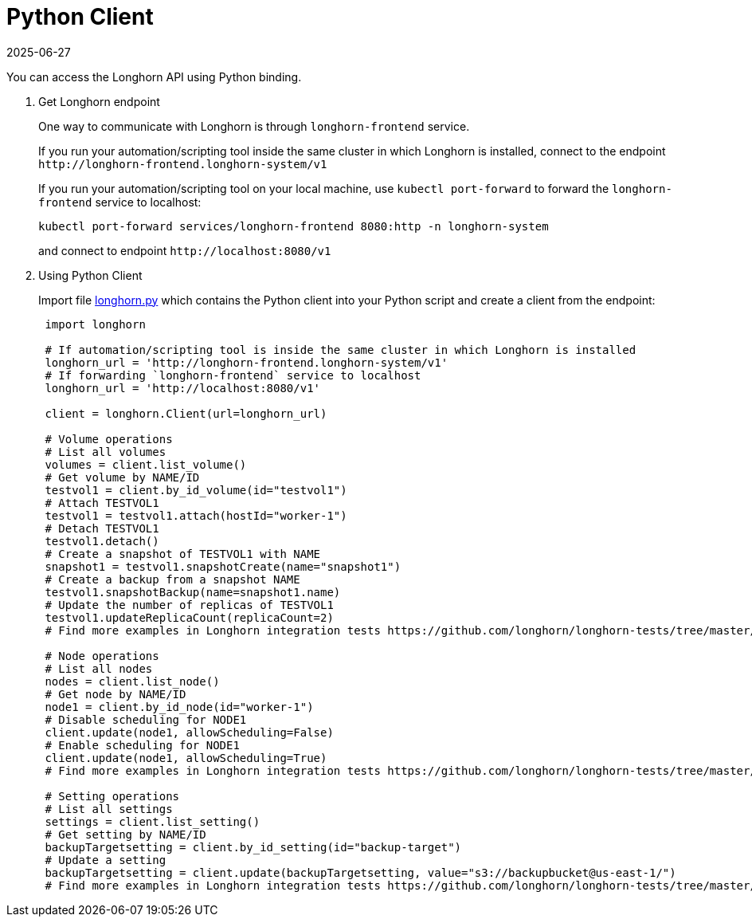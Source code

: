 = Python Client
:revdate: 2025-06-27
:page-revdate: {revdate}
:current-version: {page-component-version}

You can access the Longhorn API using Python binding.

. Get Longhorn endpoint
+
One way to communicate with Longhorn is through `longhorn-frontend` service.
+
If you run your automation/scripting tool inside the same cluster in which Longhorn is installed, connect to the endpoint `+http://longhorn-frontend.longhorn-system/v1+`
+
If you run your automation/scripting tool on your local machine,
use `kubectl port-forward` to forward the `longhorn-frontend` service to localhost:
+
----
kubectl port-forward services/longhorn-frontend 8080:http -n longhorn-system
----
+
and connect to endpoint `+http://localhost:8080/v1+`

. Using Python Client
+
Import file https://github.com/longhorn/longhorn-tests/blob/master/manager/integration/tests/longhorn.py[longhorn.py] which contains the Python client into your Python script and create a client from the endpoint:
+
[subs="+attributes",python]
----
 import longhorn

 # If automation/scripting tool is inside the same cluster in which Longhorn is installed
 longhorn_url = 'http://longhorn-frontend.longhorn-system/v1'
 # If forwarding `longhorn-frontend` service to localhost
 longhorn_url = 'http://localhost:8080/v1'

 client = longhorn.Client(url=longhorn_url)

 # Volume operations
 # List all volumes
 volumes = client.list_volume()
 # Get volume by NAME/ID
 testvol1 = client.by_id_volume(id="testvol1")
 # Attach TESTVOL1
 testvol1 = testvol1.attach(hostId="worker-1")
 # Detach TESTVOL1
 testvol1.detach()
 # Create a snapshot of TESTVOL1 with NAME
 snapshot1 = testvol1.snapshotCreate(name="snapshot1")
 # Create a backup from a snapshot NAME
 testvol1.snapshotBackup(name=snapshot1.name)
 # Update the number of replicas of TESTVOL1
 testvol1.updateReplicaCount(replicaCount=2)
 # Find more examples in Longhorn integration tests https://github.com/longhorn/longhorn-tests/tree/master/manager/integration/tests

 # Node operations
 # List all nodes
 nodes = client.list_node()
 # Get node by NAME/ID
 node1 = client.by_id_node(id="worker-1")
 # Disable scheduling for NODE1
 client.update(node1, allowScheduling=False)
 # Enable scheduling for NODE1
 client.update(node1, allowScheduling=True)
 # Find more examples in Longhorn integration tests https://github.com/longhorn/longhorn-tests/tree/master/manager/integration/tests

 # Setting operations
 # List all settings
 settings = client.list_setting()
 # Get setting by NAME/ID
 backupTargetsetting = client.by_id_setting(id="backup-target")
 # Update a setting
 backupTargetsetting = client.update(backupTargetsetting, value="s3://backupbucket@us-east-1/")
 # Find more examples in Longhorn integration tests https://github.com/longhorn/longhorn-tests/tree/master/manager/integration/tests
----
